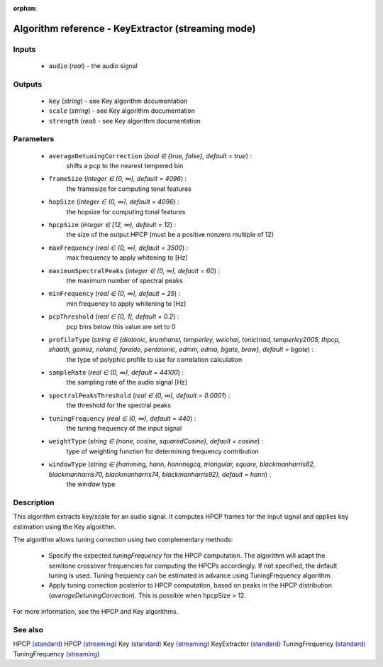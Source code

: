 :orphan:

Algorithm reference - KeyExtractor (streaming mode)
===================================================

Inputs
------

 - ``audio`` (*real*) - the audio signal

Outputs
-------

 - ``key`` (*string*) - see Key algorithm documentation
 - ``scale`` (*string*) - see Key algorithm documentation
 - ``strength`` (*real*) - see Key algorithm documentation

Parameters
----------

 - ``averageDetuningCorrection`` (*bool ∈ {true, false}, default = true*) :
     shifts a pcp to the nearest tempered bin
 - ``frameSize`` (*integer ∈ (0, ∞), default = 4096*) :
     the framesize for computing tonal features
 - ``hopSize`` (*integer ∈ (0, ∞), default = 4096*) :
     the hopsize for computing tonal features
 - ``hpcpSize`` (*integer ∈ [12, ∞), default = 12*) :
     the size of the output HPCP (must be a positive nonzero multiple of 12)
 - ``maxFrequency`` (*real ∈ (0, ∞), default = 3500*) :
     max frequency to apply whitening to [Hz]
 - ``maximumSpectralPeaks`` (*integer ∈ (0, ∞), default = 60*) :
     the maximum number of spectral peaks
 - ``minFrequency`` (*real ∈ (0, ∞), default = 25*) :
     min frequency to apply whitening to [Hz]
 - ``pcpThreshold`` (*real ∈ [0, 1], default = 0.2*) :
     pcp bins below this value are set to 0
 - ``profileType`` (*string ∈ {diatonic, krumhansl, temperley, weichai, tonictriad, temperley2005, thpcp, shaath, gomez, noland, faraldo, pentatonic, edmm, edma, bgate, braw}, default = bgate*) :
     the type of polyphic profile to use for correlation calculation
 - ``sampleRate`` (*real ∈ (0, ∞), default = 44100*) :
     the sampling rate of the audio signal [Hz]
 - ``spectralPeaksThreshold`` (*real ∈ (0, ∞), default = 0.0001*) :
     the threshold for the spectral peaks
 - ``tuningFrequency`` (*real ∈ (0, ∞), default = 440*) :
     the tuning frequency of the input signal
 - ``weightType`` (*string ∈ {none, cosine, squaredCosine}, default = cosine*) :
     type of weighting function for determining frequency contribution
 - ``windowType`` (*string ∈ {hamming, hann, hannnsgcq, triangular, square, blackmanharris62, blackmanharris70, blackmanharris74, blackmanharris92}, default = hann*) :
     the window type

Description
-----------

This algorithm extracts key/scale for an audio signal. It computes HPCP frames for the input signal and applies key estimation using the Key algorithm.

The algorithm allows tuning correction using two complementary methods:

  - Specify the expected `tuningFrequency` for the HPCP computation. The algorithm will adapt the semitone crossover frequencies for computing the HPCPs accordingly. If not specified, the default tuning is used. Tuning frequency can be estimated in advance using TuningFrequency algorithm.
  - Apply tuning correction posterior to HPCP computation, based on peaks in the HPCP distribution (`averageDetuningCorrection`). This is possible when hpcpSize > 12.


For more information, see the HPCP and Key algorithms.


See also
--------

HPCP `(standard) <std_HPCP.html>`__
HPCP `(streaming) <streaming_HPCP.html>`__
Key `(standard) <std_Key.html>`__
Key `(streaming) <streaming_Key.html>`__
KeyExtractor `(standard) <std_KeyExtractor.html>`__
TuningFrequency `(standard) <std_TuningFrequency.html>`__
TuningFrequency `(streaming) <streaming_TuningFrequency.html>`__